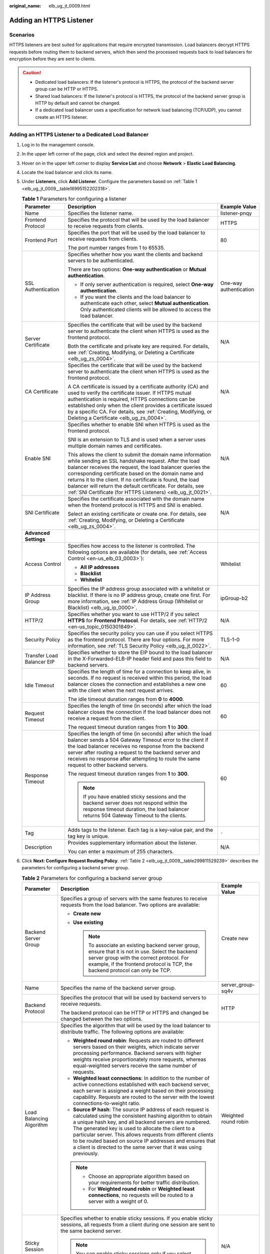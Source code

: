:original_name: elb_ug_jt_0009.html

.. _elb_ug_jt_0009:

Adding an HTTPS Listener
========================

Scenarios
---------

HTTPS listeners are best suited for applications that require encrypted transmission. Load balancers decrypt HTTPS requests before routing them to backend servers, which then send the processed requests back to load balancers for encryption before they are sent to clients.

.. caution::

   -  Dedicated load balancers: If the listener's protocol is HTTPS, the protocol of the backend server group can be HTTP or HTTPS.
   -  Shared load balancers: If the listener's protocol is HTTPS, the protocol of the backend server group is HTTP by default and cannot be changed.
   -  If a dedicated load balancer uses a specification for network load balancing (TCP/UDP), you cannot create an HTTPS listener.

Adding an HTTPS Listener to a Dedicated Load Balancer
-----------------------------------------------------

#. Log in to the management console.

#. In the upper left corner of the page, click |image1| and select the desired region and project.

#. Hover on |image2| in the upper left corner to display **Service List** and choose **Network** > **Elastic Load Balancing**.

#. Locate the load balancer and click its name.

#. Under **Listeners**, click **Add Listener**. Configure the parameters based on :ref:`Table 1 <elb_ug_jt_0009__table16995152202318>`.

   .. _elb_ug_jt_0009__table16995152202318:

   .. table:: **Table 1** Parameters for configuring a listener

      +----------------------------+--------------------------------------------------------------------------------------------------------------------------------------------------------------------------------------------------------------------------------------------------------------------------------------------------------------------------------------------------------------------------------------------------------------------------------------+------------------------+
      | Parameter                  | Description                                                                                                                                                                                                                                                                                                                                                                                                                          | Example Value          |
      +============================+======================================================================================================================================================================================================================================================================================================================================================================================================================================+========================+
      | Name                       | Specifies the listener name.                                                                                                                                                                                                                                                                                                                                                                                                         | listener-pnqy          |
      +----------------------------+--------------------------------------------------------------------------------------------------------------------------------------------------------------------------------------------------------------------------------------------------------------------------------------------------------------------------------------------------------------------------------------------------------------------------------------+------------------------+
      | Frontend Protocol          | Specifies the protocol that will be used by the load balancer to receive requests from clients.                                                                                                                                                                                                                                                                                                                                      | HTTPS                  |
      +----------------------------+--------------------------------------------------------------------------------------------------------------------------------------------------------------------------------------------------------------------------------------------------------------------------------------------------------------------------------------------------------------------------------------------------------------------------------------+------------------------+
      | Frontend Port              | Specifies the port that will be used by the load balancer to receive requests from clients.                                                                                                                                                                                                                                                                                                                                          | 80                     |
      |                            |                                                                                                                                                                                                                                                                                                                                                                                                                                      |                        |
      |                            | The port number ranges from 1 to 65535.                                                                                                                                                                                                                                                                                                                                                                                              |                        |
      +----------------------------+--------------------------------------------------------------------------------------------------------------------------------------------------------------------------------------------------------------------------------------------------------------------------------------------------------------------------------------------------------------------------------------------------------------------------------------+------------------------+
      | SSL Authentication         | Specifies whether how you want the clients and backend servers to be authenticated.                                                                                                                                                                                                                                                                                                                                                  | One-way authentication |
      |                            |                                                                                                                                                                                                                                                                                                                                                                                                                                      |                        |
      |                            | There are two options: **One-way authentication** or **Mutual authentication**.                                                                                                                                                                                                                                                                                                                                                      |                        |
      |                            |                                                                                                                                                                                                                                                                                                                                                                                                                                      |                        |
      |                            | -  If only server authentication is required, select **One-way authentication**.                                                                                                                                                                                                                                                                                                                                                     |                        |
      |                            | -  If you want the clients and the load balancer to authenticate each other, select **Mutual authentication**. Only authenticated clients will be allowed to access the load balancer.                                                                                                                                                                                                                                               |                        |
      +----------------------------+--------------------------------------------------------------------------------------------------------------------------------------------------------------------------------------------------------------------------------------------------------------------------------------------------------------------------------------------------------------------------------------------------------------------------------------+------------------------+
      | Server Certificate         | Specifies the certificate that will be used by the backend server to authenticate the client when HTTPS is used as the frontend protocol.                                                                                                                                                                                                                                                                                            | N/A                    |
      |                            |                                                                                                                                                                                                                                                                                                                                                                                                                                      |                        |
      |                            | Both the certificate and private key are required. For details, see :ref:`Creating, Modifying, or Deleting a Certificate <elb_ug_zs_0004>`.                                                                                                                                                                                                                                                                                          |                        |
      +----------------------------+--------------------------------------------------------------------------------------------------------------------------------------------------------------------------------------------------------------------------------------------------------------------------------------------------------------------------------------------------------------------------------------------------------------------------------------+------------------------+
      | CA Certificate             | Specifies the certificate that will be used by the backend server to authenticate the client when HTTPS is used as the frontend protocol.                                                                                                                                                                                                                                                                                            | N/A                    |
      |                            |                                                                                                                                                                                                                                                                                                                                                                                                                                      |                        |
      |                            | A CA certificate is issued by a certificate authority (CA) and used to verify the certificate issuer. If HTTPS mutual authentication is required, HTTPS connections can be established only when the client provides a certificate issued by a specific CA. For details, see :ref:`Creating, Modifying, or Deleting a Certificate <elb_ug_zs_0004>`.                                                                                 |                        |
      +----------------------------+--------------------------------------------------------------------------------------------------------------------------------------------------------------------------------------------------------------------------------------------------------------------------------------------------------------------------------------------------------------------------------------------------------------------------------------+------------------------+
      | Enable SNI                 | Specifies whether to enable SNI when HTTPS is used as the frontend protocol.                                                                                                                                                                                                                                                                                                                                                         | N/A                    |
      |                            |                                                                                                                                                                                                                                                                                                                                                                                                                                      |                        |
      |                            | SNI is an extension to TLS and is used when a server uses multiple domain names and certificates.                                                                                                                                                                                                                                                                                                                                    |                        |
      |                            |                                                                                                                                                                                                                                                                                                                                                                                                                                      |                        |
      |                            | This allows the client to submit the domain name information while sending an SSL handshake request. After the load balancer receives the request, the load balancer queries the corresponding certificate based on the domain name and returns it to the client. If no certificate is found, the load balancer will return the default certificate. For details, see :ref:`SNI Certificate (for HTTPS Listeners) <elb_ug_jt_0021>`. |                        |
      +----------------------------+--------------------------------------------------------------------------------------------------------------------------------------------------------------------------------------------------------------------------------------------------------------------------------------------------------------------------------------------------------------------------------------------------------------------------------------+------------------------+
      | SNI Certificate            | Specifies the certificate associated with the domain name when the frontend protocol is HTTPS and SNI is enabled.                                                                                                                                                                                                                                                                                                                    | N/A                    |
      |                            |                                                                                                                                                                                                                                                                                                                                                                                                                                      |                        |
      |                            | Select an existing certificate or create one. For details, see :ref:`Creating, Modifying, or Deleting a Certificate <elb_ug_zs_0004>`.                                                                                                                                                                                                                                                                                               |                        |
      +----------------------------+--------------------------------------------------------------------------------------------------------------------------------------------------------------------------------------------------------------------------------------------------------------------------------------------------------------------------------------------------------------------------------------------------------------------------------------+------------------------+
      | **Advanced Settings**      |                                                                                                                                                                                                                                                                                                                                                                                                                                      |                        |
      +----------------------------+--------------------------------------------------------------------------------------------------------------------------------------------------------------------------------------------------------------------------------------------------------------------------------------------------------------------------------------------------------------------------------------------------------------------------------------+------------------------+
      | Access Control             | Specifies how access to the listener is controlled. The following options are available (for details, see :ref:`Access Control <en-us_elb_03_0003>`):                                                                                                                                                                                                                                                                                | Whitelist              |
      |                            |                                                                                                                                                                                                                                                                                                                                                                                                                                      |                        |
      |                            | -  **All IP addresses**                                                                                                                                                                                                                                                                                                                                                                                                              |                        |
      |                            | -  **Blacklist**                                                                                                                                                                                                                                                                                                                                                                                                                     |                        |
      |                            | -  **Whitelist**                                                                                                                                                                                                                                                                                                                                                                                                                     |                        |
      +----------------------------+--------------------------------------------------------------------------------------------------------------------------------------------------------------------------------------------------------------------------------------------------------------------------------------------------------------------------------------------------------------------------------------------------------------------------------------+------------------------+
      | IP Address Group           | Specifies the IP address group associated with a whitelist or blacklist. If there is no IP address group, create one first. For more information, see :ref:`IP Address Group (Whitelist or Blacklist) <elb_ug_ip_0000>`.                                                                                                                                                                                                             | ipGroup-b2             |
      +----------------------------+--------------------------------------------------------------------------------------------------------------------------------------------------------------------------------------------------------------------------------------------------------------------------------------------------------------------------------------------------------------------------------------------------------------------------------------+------------------------+
      | HTTP/2                     | Specifies whether you want to use HTTP/2 if you select **HTTPS** for **Frontend Protocol**. For details, see :ref:`HTTP/2 <en-us_topic_0150301849>`.                                                                                                                                                                                                                                                                                 | N/A                    |
      +----------------------------+--------------------------------------------------------------------------------------------------------------------------------------------------------------------------------------------------------------------------------------------------------------------------------------------------------------------------------------------------------------------------------------------------------------------------------------+------------------------+
      | Security Policy            | Specifies the security policy you can use if you select HTTPS as the frontend protocol. There are four options. For more information, see :ref:`TLS Security Policy <elb_ug_jt_0022>`.                                                                                                                                                                                                                                               | TLS-1-0                |
      +----------------------------+--------------------------------------------------------------------------------------------------------------------------------------------------------------------------------------------------------------------------------------------------------------------------------------------------------------------------------------------------------------------------------------------------------------------------------------+------------------------+
      | Transfer Load Balancer EIP | Specifies whether to store the EIP bound to the load balancer in the X-Forwarded-ELB-IP header field and pass this field to backend servers.                                                                                                                                                                                                                                                                                         | N/A                    |
      +----------------------------+--------------------------------------------------------------------------------------------------------------------------------------------------------------------------------------------------------------------------------------------------------------------------------------------------------------------------------------------------------------------------------------------------------------------------------------+------------------------+
      | Idle Timeout               | Specifies the length of time for a connection to keep alive, in seconds. If no request is received within this period, the load balancer closes the connection and establishes a new one with the client when the next request arrives.                                                                                                                                                                                              | 60                     |
      |                            |                                                                                                                                                                                                                                                                                                                                                                                                                                      |                        |
      |                            | The idle timeout duration ranges from **0** to **4000**.                                                                                                                                                                                                                                                                                                                                                                             |                        |
      +----------------------------+--------------------------------------------------------------------------------------------------------------------------------------------------------------------------------------------------------------------------------------------------------------------------------------------------------------------------------------------------------------------------------------------------------------------------------------+------------------------+
      | Request Timeout            | Specifies the length of time (in seconds) after which the load balancer closes the connection if the load balancer does not receive a request from the client.                                                                                                                                                                                                                                                                       | 60                     |
      |                            |                                                                                                                                                                                                                                                                                                                                                                                                                                      |                        |
      |                            | The request timeout duration ranges from **1** to **300**.                                                                                                                                                                                                                                                                                                                                                                           |                        |
      +----------------------------+--------------------------------------------------------------------------------------------------------------------------------------------------------------------------------------------------------------------------------------------------------------------------------------------------------------------------------------------------------------------------------------------------------------------------------------+------------------------+
      | Response Timeout           | Specifies the length of time (in seconds) after which the load balancer sends a 504 Gateway Timeout error to the client if the load balancer receives no response from the backend server after routing a request to the backend server and receives no response after attempting to route the same request to other backend servers.                                                                                                | 60                     |
      |                            |                                                                                                                                                                                                                                                                                                                                                                                                                                      |                        |
      |                            | The request timeout duration ranges from **1** to **300**.                                                                                                                                                                                                                                                                                                                                                                           |                        |
      |                            |                                                                                                                                                                                                                                                                                                                                                                                                                                      |                        |
      |                            | .. note::                                                                                                                                                                                                                                                                                                                                                                                                                            |                        |
      |                            |                                                                                                                                                                                                                                                                                                                                                                                                                                      |                        |
      |                            |    If you have enabled sticky sessions and the backend server does not respond within the response timeout duration, the load balancer returns 504 Gateway Timeout to the clients.                                                                                                                                                                                                                                                   |                        |
      +----------------------------+--------------------------------------------------------------------------------------------------------------------------------------------------------------------------------------------------------------------------------------------------------------------------------------------------------------------------------------------------------------------------------------------------------------------------------------+------------------------+
      | Tag                        | Adds tags to the listener. Each tag is a key-value pair, and the tag key is unique.                                                                                                                                                                                                                                                                                                                                                  | ``-``                  |
      +----------------------------+--------------------------------------------------------------------------------------------------------------------------------------------------------------------------------------------------------------------------------------------------------------------------------------------------------------------------------------------------------------------------------------------------------------------------------------+------------------------+
      | Description                | Provides supplementary information about the listener.                                                                                                                                                                                                                                                                                                                                                                               | N/A                    |
      |                            |                                                                                                                                                                                                                                                                                                                                                                                                                                      |                        |
      |                            | You can enter a maximum of 255 characters.                                                                                                                                                                                                                                                                                                                                                                                           |                        |
      +----------------------------+--------------------------------------------------------------------------------------------------------------------------------------------------------------------------------------------------------------------------------------------------------------------------------------------------------------------------------------------------------------------------------------------------------------------------------------+------------------------+

#. Click **Next: Configure Request Routing Policy**. :ref:`Table 2 <elb_ug_jt_0009__table299811529239>` describes the parameters for configuring a backend server group.

   .. _elb_ug_jt_0009__table299811529239:

   .. table:: **Table 2** Parameters for configuring a backend server group

      +---------------------------+--------------------------------------------------------------------------------------------------------------------------------------------------------------------------------------------------------------------------------------------------------------------------------------------------------------------------------------------------------------------------------------------------------------------------------------------+-----------------------+
      | Parameter                 | Description                                                                                                                                                                                                                                                                                                                                                                                                                                | Example Value         |
      +===========================+============================================================================================================================================================================================================================================================================================================================================================================================================================================+=======================+
      | Backend Server Group      | Specifies a group of servers with the same features to receive requests from the load balancer. Two options are available:                                                                                                                                                                                                                                                                                                                 | Create new            |
      |                           |                                                                                                                                                                                                                                                                                                                                                                                                                                            |                       |
      |                           | -  **Create new**                                                                                                                                                                                                                                                                                                                                                                                                                          |                       |
      |                           | -  **Use existing**                                                                                                                                                                                                                                                                                                                                                                                                                        |                       |
      |                           |                                                                                                                                                                                                                                                                                                                                                                                                                                            |                       |
      |                           |    .. note::                                                                                                                                                                                                                                                                                                                                                                                                                               |                       |
      |                           |                                                                                                                                                                                                                                                                                                                                                                                                                                            |                       |
      |                           |       To associate an existing backend server group, ensure that it is not in use. Select the backend server group with the correct protocol. For example, if the frontend protocol is TCP, the backend protocol can only be TCP.                                                                                                                                                                                                          |                       |
      +---------------------------+--------------------------------------------------------------------------------------------------------------------------------------------------------------------------------------------------------------------------------------------------------------------------------------------------------------------------------------------------------------------------------------------------------------------------------------------+-----------------------+
      | Name                      | Specifies the name of the backend server group.                                                                                                                                                                                                                                                                                                                                                                                            | server_group-sq4v     |
      +---------------------------+--------------------------------------------------------------------------------------------------------------------------------------------------------------------------------------------------------------------------------------------------------------------------------------------------------------------------------------------------------------------------------------------------------------------------------------------+-----------------------+
      | Backend Protocol          | Specifies the protocol that will be used by backend servers to receive requests.                                                                                                                                                                                                                                                                                                                                                           | HTTP                  |
      |                           |                                                                                                                                                                                                                                                                                                                                                                                                                                            |                       |
      |                           | The backend protocol can be HTTP or HTTPS and changed be changed between the two options.                                                                                                                                                                                                                                                                                                                                                  |                       |
      +---------------------------+--------------------------------------------------------------------------------------------------------------------------------------------------------------------------------------------------------------------------------------------------------------------------------------------------------------------------------------------------------------------------------------------------------------------------------------------+-----------------------+
      | Load Balancing Algorithm  | Specifies the algorithm that will be used by the load balancer to distribute traffic. The following options are available:                                                                                                                                                                                                                                                                                                                 | Weighted round robin  |
      |                           |                                                                                                                                                                                                                                                                                                                                                                                                                                            |                       |
      |                           | -  **Weighted round robin**: Requests are routed to different servers based on their weights, which indicate server processing performance. Backend servers with higher weights receive proportionately more requests, whereas equal-weighted servers receive the same number of requests.                                                                                                                                                 |                       |
      |                           | -  **Weighted least connections**: In addition to the number of active connections established with each backend server, each server is assigned a weight based on their processing capability. Requests are routed to the server with the lowest connections-to-weight ratio.                                                                                                                                                             |                       |
      |                           | -  **Source IP hash**: The source IP address of each request is calculated using the consistent hashing algorithm to obtain a unique hash key, and all backend servers are numbered. The generated key is used to allocate the client to a particular server. This allows requests from different clients to be routed based on source IP addresses and ensures that a client is directed to the same server that it was using previously. |                       |
      |                           |                                                                                                                                                                                                                                                                                                                                                                                                                                            |                       |
      |                           | .. note::                                                                                                                                                                                                                                                                                                                                                                                                                                  |                       |
      |                           |                                                                                                                                                                                                                                                                                                                                                                                                                                            |                       |
      |                           |    -  Choose an appropriate algorithm based on your requirements for better traffic distribution.                                                                                                                                                                                                                                                                                                                                          |                       |
      |                           |    -  For **Weighted round robin** or **Weighted least connections**, no requests will be routed to a server with a weight of 0.                                                                                                                                                                                                                                                                                                           |                       |
      +---------------------------+--------------------------------------------------------------------------------------------------------------------------------------------------------------------------------------------------------------------------------------------------------------------------------------------------------------------------------------------------------------------------------------------------------------------------------------------+-----------------------+
      | Sticky Session            | Specifies whether to enable sticky sessions. If you enable sticky sessions, all requests from a client during one session are sent to the same backend server.                                                                                                                                                                                                                                                                             | N/A                   |
      |                           |                                                                                                                                                                                                                                                                                                                                                                                                                                            |                       |
      |                           | .. note::                                                                                                                                                                                                                                                                                                                                                                                                                                  |                       |
      |                           |                                                                                                                                                                                                                                                                                                                                                                                                                                            |                       |
      |                           |    You can enable sticky sessions only if you select **Weighted round robin** for **Load Balancing Algorithm**.                                                                                                                                                                                                                                                                                                                            |                       |
      +---------------------------+--------------------------------------------------------------------------------------------------------------------------------------------------------------------------------------------------------------------------------------------------------------------------------------------------------------------------------------------------------------------------------------------------------------------------------------------+-----------------------+
      | Sticky Session Type       | Specifies the type of sticky sessions for HTTP and HTTPS listeners.                                                                                                                                                                                                                                                                                                                                                                        | Load balancer cookie  |
      |                           |                                                                                                                                                                                                                                                                                                                                                                                                                                            |                       |
      |                           | -  **Load balancer cookie**: The load balancer generates a cookie after receiving a request from the client. All subsequent requests with the same cookie are then routed to the same backend server.                                                                                                                                                                                                                                      |                       |
      +---------------------------+--------------------------------------------------------------------------------------------------------------------------------------------------------------------------------------------------------------------------------------------------------------------------------------------------------------------------------------------------------------------------------------------------------------------------------------------+-----------------------+
      | Stickiness Duration (min) | Specifies the minutes that sticky sessions are maintained. You can enable sticky sessions only if you select **Weighted round robin** or **Weighted least connections** for **Load Balancing Algorithm**.                                                                                                                                                                                                                                  | 20                    |
      |                           |                                                                                                                                                                                                                                                                                                                                                                                                                                            |                       |
      |                           | -  Stickiness duration at Layer 4: **1** to **60**                                                                                                                                                                                                                                                                                                                                                                                         |                       |
      |                           | -  Stickiness duration at Layer 7: **1** to **1440**                                                                                                                                                                                                                                                                                                                                                                                       |                       |
      +---------------------------+--------------------------------------------------------------------------------------------------------------------------------------------------------------------------------------------------------------------------------------------------------------------------------------------------------------------------------------------------------------------------------------------------------------------------------------------+-----------------------+
      | Slow Start                | Specifies whether to enable slow start, which is disabled by default.                                                                                                                                                                                                                                                                                                                                                                      | N/A                   |
      |                           |                                                                                                                                                                                                                                                                                                                                                                                                                                            |                       |
      |                           | After you enable slow start, the load balancer linearly increases the proportion of requests to send to backend servers in this mode. When the slow start duration elapses, the load balancer sends full share of requests to backend servers and exits the slow start mode. For details, see :ref:`Configuring Slow Start (Dedicated Load Balancers) <elb_ug_hd_0006>`.                                                                   |                       |
      +---------------------------+--------------------------------------------------------------------------------------------------------------------------------------------------------------------------------------------------------------------------------------------------------------------------------------------------------------------------------------------------------------------------------------------------------------------------------------------+-----------------------+
      | Slow Start Duration       | Specifies how long the slow start will last.                                                                                                                                                                                                                                                                                                                                                                                               | 30                    |
      |                           |                                                                                                                                                                                                                                                                                                                                                                                                                                            |                       |
      |                           | The duration ranges from **30** to **1200**, in seconds, and the default value is **30**.                                                                                                                                                                                                                                                                                                                                                  |                       |
      +---------------------------+--------------------------------------------------------------------------------------------------------------------------------------------------------------------------------------------------------------------------------------------------------------------------------------------------------------------------------------------------------------------------------------------------------------------------------------------+-----------------------+
      | Description               | Provides supplementary information about the backend server group.                                                                                                                                                                                                                                                                                                                                                                         | N/A                   |
      |                           |                                                                                                                                                                                                                                                                                                                                                                                                                                            |                       |
      |                           | You can enter a maximum of 255 characters.                                                                                                                                                                                                                                                                                                                                                                                                 |                       |
      +---------------------------+--------------------------------------------------------------------------------------------------------------------------------------------------------------------------------------------------------------------------------------------------------------------------------------------------------------------------------------------------------------------------------------------------------------------------------------------+-----------------------+

#. Click **Next: Add Backend Server**. Add backend servers and configure the health check for the backend server group. For details about how to add backend servers, see :ref:`Adding or Removing Backend Servers (Dedicated Load Balancers) <elb_ug_hd_0003>`. For details about how to configure health check parameters, see :ref:`Table 3 <elb_ug_jt_0009__table1278510301598>`.

   .. _elb_ug_jt_0009__table1278510301598:

   .. table:: **Table 3** Parameters for configuring a health check

      +-----------------------+-------------------------------------------------------------------------------------------------------------------------------------------------------------------------------------------------------------------------------------------------------------------+-----------------------+
      | Parameter             | Description                                                                                                                                                                                                                                                       | Example Value         |
      +=======================+===================================================================================================================================================================================================================================================================+=======================+
      | Health Check          | Specifies whether to enable health checks.                                                                                                                                                                                                                        | N/A                   |
      +-----------------------+-------------------------------------------------------------------------------------------------------------------------------------------------------------------------------------------------------------------------------------------------------------------+-----------------------+
      | Protocol              | Specifies the protocol that will be used by the load balancer to check the health of backend servers. There are three options: TCP, HTTP, and HTTPS.                                                                                                              | HTTP                  |
      +-----------------------+-------------------------------------------------------------------------------------------------------------------------------------------------------------------------------------------------------------------------------------------------------------------+-----------------------+
      | Domain Name           | Specifies the domain name that will be used for health checks. This parameter is available when you set the health check protocol to HTTP or HTTPS.                                                                                                               | www.elb.com           |
      |                       |                                                                                                                                                                                                                                                                   |                       |
      |                       | The domain name can contain digits, letters, hyphens (-), and periods (.), and must start with a digit or letter. The field is left blank by default and must start with a digit or letter.                                                                       |                       |
      +-----------------------+-------------------------------------------------------------------------------------------------------------------------------------------------------------------------------------------------------------------------------------------------------------------+-----------------------+
      | Port                  | Specifies the port that will be used by the load balancer to check the health of backend servers. The port number ranges from 1 to 65535.                                                                                                                         | 80                    |
      |                       |                                                                                                                                                                                                                                                                   |                       |
      |                       | .. note::                                                                                                                                                                                                                                                         |                       |
      |                       |                                                                                                                                                                                                                                                                   |                       |
      |                       |    This parameter is optional. If you do not specify a health check port, a port of the backend server will be used for health checks by default. If you specify a port, it will be used for health checks.                                                       |                       |
      +-----------------------+-------------------------------------------------------------------------------------------------------------------------------------------------------------------------------------------------------------------------------------------------------------------+-----------------------+
      | Check Path            | Specifies the health check URL, which is the destination on backend servers for health checks. This parameter is available only when you set the health check protocol to HTTP or HTTPS. The path must start with a slash (/) and can contain 1 to 80 characters. | /index.html           |
      |                       |                                                                                                                                                                                                                                                                   |                       |
      |                       | The path can contain letters, digits, hyphens (-), slashes (/), periods (.), percent signs (%), ampersands (&), and the following special characters: ``_~';@$*+,=!:()``                                                                                          |                       |
      |                       |                                                                                                                                                                                                                                                                   |                       |
      |                       | .. note::                                                                                                                                                                                                                                                         |                       |
      |                       |                                                                                                                                                                                                                                                                   |                       |
      |                       |    Example:                                                                                                                                                                                                                                                       |                       |
      |                       |                                                                                                                                                                                                                                                                   |                       |
      |                       |    If the URL is **http://www.example.com/chat/try/**, the health check path is **/chat/try/**.                                                                                                                                                                   |                       |
      |                       |                                                                                                                                                                                                                                                                   |                       |
      |                       |    If the URL is **http://192.168.63.187:9096/chat/index.html**, the health check path is **/chat/index.html**.                                                                                                                                                   |                       |
      +-----------------------+-------------------------------------------------------------------------------------------------------------------------------------------------------------------------------------------------------------------------------------------------------------------+-----------------------+
      | **Advanced Settings** |                                                                                                                                                                                                                                                                   |                       |
      +-----------------------+-------------------------------------------------------------------------------------------------------------------------------------------------------------------------------------------------------------------------------------------------------------------+-----------------------+
      | Interval (s)          | Specifies the maximum time between two consecutive health checks, in seconds.                                                                                                                                                                                     | 5                     |
      |                       |                                                                                                                                                                                                                                                                   |                       |
      |                       | The interval ranges from **1** to **50**.                                                                                                                                                                                                                         |                       |
      +-----------------------+-------------------------------------------------------------------------------------------------------------------------------------------------------------------------------------------------------------------------------------------------------------------+-----------------------+
      | Timeout (s)           | Specifies the maximum time required for waiting for a response from the health check, in seconds. The timeout duration ranges from **1** to **50**.                                                                                                               | 3                     |
      +-----------------------+-------------------------------------------------------------------------------------------------------------------------------------------------------------------------------------------------------------------------------------------------------------------+-----------------------+
      | Maximum Retries       | Specifies the maximum number of health check retries. The value ranges from **1** to **10**.                                                                                                                                                                      | 3                     |
      +-----------------------+-------------------------------------------------------------------------------------------------------------------------------------------------------------------------------------------------------------------------------------------------------------------+-----------------------+

#. Click **Next: Confirm**.

#. Confirm the configuration and click **Submit**.

Adding an HTTPS Listener to a Shared Load Balancer
--------------------------------------------------

#. Log in to the management console.

#. In the upper left corner of the page, click |image3| and select the desired region and project.

#. Hover on |image4| in the upper left corner to display **Service List** and choose **Network** > **Elastic Load Balancing**.

#. Locate the load balancer and click its name.

#. Under **Listeners**, click **Add Listener**. Configure the parameters based on :ref:`Table 4 <elb_ug_jt_0009__table1093233819544>`.

   .. _elb_ug_jt_0009__table1093233819544:

   .. table:: **Table 4** Parameters for configuring a listener

      +----------------------------+--------------------------------------------------------------------------------------------------------------------------------------------------------------------------------------------------------------------------------------------------------------------------------------------------------------------------------------------------------------------------------------------------------------------------------------+------------------------+
      | Parameter                  | Description                                                                                                                                                                                                                                                                                                                                                                                                                          | Example Value          |
      +============================+======================================================================================================================================================================================================================================================================================================================================================================================================================================+========================+
      | Name                       | Specifies the listener name.                                                                                                                                                                                                                                                                                                                                                                                                         | listener-pnqy          |
      +----------------------------+--------------------------------------------------------------------------------------------------------------------------------------------------------------------------------------------------------------------------------------------------------------------------------------------------------------------------------------------------------------------------------------------------------------------------------------+------------------------+
      | Frontend Protocol          | Specifies the protocol that will be used by the load balancer to receive requests from clients.                                                                                                                                                                                                                                                                                                                                      | HTTPS                  |
      +----------------------------+--------------------------------------------------------------------------------------------------------------------------------------------------------------------------------------------------------------------------------------------------------------------------------------------------------------------------------------------------------------------------------------------------------------------------------------+------------------------+
      | Frontend Port              | Specifies the port that will be used by the load balancer to receive requests from clients.                                                                                                                                                                                                                                                                                                                                          | 80                     |
      |                            |                                                                                                                                                                                                                                                                                                                                                                                                                                      |                        |
      |                            | The port number ranges from 1 to 65535.                                                                                                                                                                                                                                                                                                                                                                                              |                        |
      +----------------------------+--------------------------------------------------------------------------------------------------------------------------------------------------------------------------------------------------------------------------------------------------------------------------------------------------------------------------------------------------------------------------------------------------------------------------------------+------------------------+
      | SSL Authentication         | Specifies whether how you want the clients and backend servers to be authenticated.                                                                                                                                                                                                                                                                                                                                                  | One-way authentication |
      |                            |                                                                                                                                                                                                                                                                                                                                                                                                                                      |                        |
      |                            | There are two options: **One-way authentication** or **Mutual authentication**.                                                                                                                                                                                                                                                                                                                                                      |                        |
      |                            |                                                                                                                                                                                                                                                                                                                                                                                                                                      |                        |
      |                            | -  If only server authentication is required, select **One-way authentication**.                                                                                                                                                                                                                                                                                                                                                     |                        |
      |                            | -  If you want the clients and the load balancer to authenticate each other, select **Mutual authentication**. Only authenticated clients will be allowed to access the load balancer.                                                                                                                                                                                                                                               |                        |
      +----------------------------+--------------------------------------------------------------------------------------------------------------------------------------------------------------------------------------------------------------------------------------------------------------------------------------------------------------------------------------------------------------------------------------------------------------------------------------+------------------------+
      | CA Certificate             | Specifies the certificate used by the server to authenticate the client when HTTPS is used as the frontend protocol. For details, see :ref:`Creating, Modifying, or Deleting a Certificate <elb_ug_zs_0004>`.                                                                                                                                                                                                                        | ``-``                  |
      +----------------------------+--------------------------------------------------------------------------------------------------------------------------------------------------------------------------------------------------------------------------------------------------------------------------------------------------------------------------------------------------------------------------------------------------------------------------------------+------------------------+
      | Server Certificate         | Specifies the certificate used by the server to authenticate the client when HTTPS is used as the frontend protocol.                                                                                                                                                                                                                                                                                                                 | N/A                    |
      |                            |                                                                                                                                                                                                                                                                                                                                                                                                                                      |                        |
      |                            | Both the certificate and private key are required. For details, see :ref:`Creating, Modifying, or Deleting a Certificate <elb_ug_zs_0004>`.                                                                                                                                                                                                                                                                                          |                        |
      +----------------------------+--------------------------------------------------------------------------------------------------------------------------------------------------------------------------------------------------------------------------------------------------------------------------------------------------------------------------------------------------------------------------------------------------------------------------------------+------------------------+
      | Enable SNI                 | Specifies whether to enable SNI when HTTPS is used as the frontend protocol.                                                                                                                                                                                                                                                                                                                                                         | N/A                    |
      |                            |                                                                                                                                                                                                                                                                                                                                                                                                                                      |                        |
      |                            | SNI is an extension to TLS and is used when a server uses multiple domain names and certificates.                                                                                                                                                                                                                                                                                                                                    |                        |
      |                            |                                                                                                                                                                                                                                                                                                                                                                                                                                      |                        |
      |                            | This allows the client to submit the domain name information while sending an SSL handshake request. After the load balancer receives the request, the load balancer queries the corresponding certificate based on the domain name and returns it to the client. If no certificate is found, the load balancer will return the default certificate. For details, see :ref:`SNI Certificate (for HTTPS Listeners) <elb_ug_jt_0021>`. |                        |
      +----------------------------+--------------------------------------------------------------------------------------------------------------------------------------------------------------------------------------------------------------------------------------------------------------------------------------------------------------------------------------------------------------------------------------------------------------------------------------+------------------------+
      | SNI Certificate            | Specifies the certificate associated with the domain name when the frontend protocol is HTTPS and SNI is enabled. For details, see :ref:`Creating, Modifying, or Deleting a Certificate <elb_ug_zs_0004>`.                                                                                                                                                                                                                           | N/A                    |
      +----------------------------+--------------------------------------------------------------------------------------------------------------------------------------------------------------------------------------------------------------------------------------------------------------------------------------------------------------------------------------------------------------------------------------------------------------------------------------+------------------------+
      | **Advanced Settings**      |                                                                                                                                                                                                                                                                                                                                                                                                                                      |                        |
      +----------------------------+--------------------------------------------------------------------------------------------------------------------------------------------------------------------------------------------------------------------------------------------------------------------------------------------------------------------------------------------------------------------------------------------------------------------------------------+------------------------+
      | Access Control             | Specifies how access to the listener is controlled. The following options are available (for details, see :ref:`Access Control <en-us_elb_03_0003>`):                                                                                                                                                                                                                                                                                | **Whitelist**          |
      |                            |                                                                                                                                                                                                                                                                                                                                                                                                                                      |                        |
      |                            | -  **All IP addresses**                                                                                                                                                                                                                                                                                                                                                                                                              |                        |
      |                            | -  **Blacklist**                                                                                                                                                                                                                                                                                                                                                                                                                     |                        |
      |                            | -  **Whitelist**                                                                                                                                                                                                                                                                                                                                                                                                                     |                        |
      +----------------------------+--------------------------------------------------------------------------------------------------------------------------------------------------------------------------------------------------------------------------------------------------------------------------------------------------------------------------------------------------------------------------------------------------------------------------------------+------------------------+
      | IP Address Group           | Specifies the IP address group associated with a whitelist or blacklist. If there is no IP address group, create one first. For more information, see :ref:`IP Address Group (Whitelist or Blacklist) <elb_ug_ip_0000>`.                                                                                                                                                                                                             | ipGroup-b2             |
      +----------------------------+--------------------------------------------------------------------------------------------------------------------------------------------------------------------------------------------------------------------------------------------------------------------------------------------------------------------------------------------------------------------------------------------------------------------------------------+------------------------+
      | HTTP/2                     | Specifies whether you want to use HTTP/2 if you select **HTTPS** for **Frontend Protocol**. For details, see :ref:`HTTP/2 <en-us_topic_0150301849>`.                                                                                                                                                                                                                                                                                 | N/A                    |
      +----------------------------+--------------------------------------------------------------------------------------------------------------------------------------------------------------------------------------------------------------------------------------------------------------------------------------------------------------------------------------------------------------------------------------------------------------------------------------+------------------------+
      | Security Policy            | Specifies the security policy you can use if you select HTTPS as the frontend protocol. There are four options. For more information, see :ref:`TLS Security Policy <elb_ug_jt_0022>`.                                                                                                                                                                                                                                               | TLS-1-2                |
      +----------------------------+--------------------------------------------------------------------------------------------------------------------------------------------------------------------------------------------------------------------------------------------------------------------------------------------------------------------------------------------------------------------------------------------------------------------------------------+------------------------+
      | Transfer Load Balancer EIP | Specifies whether to store the EIP bound to the load balancer in the X-Forwarded-ELB-IP header field and pass this field to backend servers.                                                                                                                                                                                                                                                                                         | N/A                    |
      |                            |                                                                                                                                                                                                                                                                                                                                                                                                                                      |                        |
      |                            | Enable this option if you want to transparently transmit the EIP of the load balancer to backend servers.                                                                                                                                                                                                                                                                                                                            |                        |
      +----------------------------+--------------------------------------------------------------------------------------------------------------------------------------------------------------------------------------------------------------------------------------------------------------------------------------------------------------------------------------------------------------------------------------------------------------------------------------+------------------------+
      | Idle Timeout               | Specifies the length of time for a connection to keep alive, in seconds. If no request is received within this period, the load balancer closes the connection and establishes a new one with the client when the next request arrives.                                                                                                                                                                                              | 60                     |
      |                            |                                                                                                                                                                                                                                                                                                                                                                                                                                      |                        |
      |                            | The idle timeout duration ranges from **0** to **4000**.                                                                                                                                                                                                                                                                                                                                                                             |                        |
      +----------------------------+--------------------------------------------------------------------------------------------------------------------------------------------------------------------------------------------------------------------------------------------------------------------------------------------------------------------------------------------------------------------------------------------------------------------------------------+------------------------+
      | Request Timeout            | Specifies the length of time (in seconds) after which the load balancer closes the connection if the load balancer does not receive a request from the client.                                                                                                                                                                                                                                                                       | 60                     |
      |                            |                                                                                                                                                                                                                                                                                                                                                                                                                                      |                        |
      |                            | The request timeout duration ranges from **1** to **300**.                                                                                                                                                                                                                                                                                                                                                                           |                        |
      +----------------------------+--------------------------------------------------------------------------------------------------------------------------------------------------------------------------------------------------------------------------------------------------------------------------------------------------------------------------------------------------------------------------------------------------------------------------------------+------------------------+
      | Response Timeout           | Specifies the length of time (in seconds) after which the load balancer sends a 504 Gateway Timeout error to the client if the load balancer receives no response from the backend server after routing a request to the backend server and receives no response after attempting to route the same request to other backend servers.                                                                                                | 60                     |
      |                            |                                                                                                                                                                                                                                                                                                                                                                                                                                      |                        |
      |                            | The request timeout duration ranges from **1** to **300**.                                                                                                                                                                                                                                                                                                                                                                           |                        |
      |                            |                                                                                                                                                                                                                                                                                                                                                                                                                                      |                        |
      |                            | .. note::                                                                                                                                                                                                                                                                                                                                                                                                                            |                        |
      |                            |                                                                                                                                                                                                                                                                                                                                                                                                                                      |                        |
      |                            |    If you have enabled sticky sessions and the backend server does not respond within the response timeout duration, the load balancer returns 504 Gateway Timeout to the clients.                                                                                                                                                                                                                                                   |                        |
      +----------------------------+--------------------------------------------------------------------------------------------------------------------------------------------------------------------------------------------------------------------------------------------------------------------------------------------------------------------------------------------------------------------------------------------------------------------------------------+------------------------+
      | Tag                        | Adds tags to the listener. Each tag is a key-value pair, and the tag key is unique.                                                                                                                                                                                                                                                                                                                                                  | ``-``                  |
      +----------------------------+--------------------------------------------------------------------------------------------------------------------------------------------------------------------------------------------------------------------------------------------------------------------------------------------------------------------------------------------------------------------------------------------------------------------------------------+------------------------+
      | Description                | Provides supplementary information about the listener.                                                                                                                                                                                                                                                                                                                                                                               | N/A                    |
      |                            |                                                                                                                                                                                                                                                                                                                                                                                                                                      |                        |
      |                            | You can enter a maximum of 255 characters.                                                                                                                                                                                                                                                                                                                                                                                           |                        |
      +----------------------------+--------------------------------------------------------------------------------------------------------------------------------------------------------------------------------------------------------------------------------------------------------------------------------------------------------------------------------------------------------------------------------------------------------------------------------------+------------------------+

#. Click **Next: Configure Request Routing Policy**. :ref:`Table 5 <elb_ug_jt_0009__table3561446373>` describes the parameters for configuring a backend server group.

   .. _elb_ug_jt_0009__table3561446373:

   .. table:: **Table 5** Parameters for configuring a backend server group

      +--------------------------+--------------------------------------------------------------------------------------------------------------------------------------------------------------------------------------------------------------------------------------------------------------------------------------------------------------------------------------------------------------------------------------------------------------------------------------------+-----------------------+
      | Parameter                | Description                                                                                                                                                                                                                                                                                                                                                                                                                                | Example Value         |
      +==========================+============================================================================================================================================================================================================================================================================================================================================================================================================================================+=======================+
      | Backend Server Group     | Specifies a group of servers with the same features to receive requests from the load balancer. Two options are available:                                                                                                                                                                                                                                                                                                                 | **Create new**        |
      |                          |                                                                                                                                                                                                                                                                                                                                                                                                                                            |                       |
      |                          | -  **Create new**                                                                                                                                                                                                                                                                                                                                                                                                                          |                       |
      |                          | -  **Use existing**                                                                                                                                                                                                                                                                                                                                                                                                                        |                       |
      |                          |                                                                                                                                                                                                                                                                                                                                                                                                                                            |                       |
      |                          |    .. note::                                                                                                                                                                                                                                                                                                                                                                                                                               |                       |
      |                          |                                                                                                                                                                                                                                                                                                                                                                                                                                            |                       |
      |                          |       To associate an existing backend server group, ensure that it is not in use. Select the backend server group with the correct protocol. For example, if the frontend protocol is TCP, the backend protocol can only be TCP.                                                                                                                                                                                                          |                       |
      +--------------------------+--------------------------------------------------------------------------------------------------------------------------------------------------------------------------------------------------------------------------------------------------------------------------------------------------------------------------------------------------------------------------------------------------------------------------------------------+-----------------------+
      | Name                     | Specifies the name of the backend server group.                                                                                                                                                                                                                                                                                                                                                                                            | server_group-sq4v     |
      +--------------------------+--------------------------------------------------------------------------------------------------------------------------------------------------------------------------------------------------------------------------------------------------------------------------------------------------------------------------------------------------------------------------------------------------------------------------------------------+-----------------------+
      | Backend Protocol         | Specifies the protocol used by backend servers to receive requests.                                                                                                                                                                                                                                                                                                                                                                        | HTTP                  |
      |                          |                                                                                                                                                                                                                                                                                                                                                                                                                                            |                       |
      |                          | The backend protocol is HTTP by default and cannot be changed.                                                                                                                                                                                                                                                                                                                                                                             |                       |
      +--------------------------+--------------------------------------------------------------------------------------------------------------------------------------------------------------------------------------------------------------------------------------------------------------------------------------------------------------------------------------------------------------------------------------------------------------------------------------------+-----------------------+
      | Load Balancing Algorithm | Specifies the algorithm used by the load balancer to distribute traffic. The following options are available:                                                                                                                                                                                                                                                                                                                              | Weighted round robin  |
      |                          |                                                                                                                                                                                                                                                                                                                                                                                                                                            |                       |
      |                          | -  **Weighted round robin**: Requests are routed to different servers based on their weights, which indicate server processing performance. Backend servers with higher weights receive proportionately more requests, whereas equal-weighted servers receive the same number of requests.                                                                                                                                                 |                       |
      |                          | -  **Weighted least connections**: In addition to the number of active connections established with each backend server, each server is assigned a weight based on their processing capability. Requests are routed to the server with the lowest connections-to-weight ratio.                                                                                                                                                             |                       |
      |                          | -  **Source IP hash**: The source IP address of each request is calculated using the consistent hashing algorithm to obtain a unique hash key, and all backend servers are numbered. The generated key is used to allocate the client to a particular server. This allows requests from different clients to be routed based on source IP addresses and ensures that a client is directed to the same server that it was using previously. |                       |
      |                          |                                                                                                                                                                                                                                                                                                                                                                                                                                            |                       |
      |                          | .. note::                                                                                                                                                                                                                                                                                                                                                                                                                                  |                       |
      |                          |                                                                                                                                                                                                                                                                                                                                                                                                                                            |                       |
      |                          |    -  Choose an appropriate algorithm based on your requirements for better traffic distribution.                                                                                                                                                                                                                                                                                                                                          |                       |
      |                          |    -  For **Weighted round robin** or **Weighted least connections**, no requests will be routed to a server with a weight of 0.                                                                                                                                                                                                                                                                                                           |                       |
      +--------------------------+--------------------------------------------------------------------------------------------------------------------------------------------------------------------------------------------------------------------------------------------------------------------------------------------------------------------------------------------------------------------------------------------------------------------------------------------+-----------------------+
      | Sticky Session           | Specifies whether to enable sticky sessions. If you enable sticky sessions, all requests from a client during one session are sent to the same backend server.                                                                                                                                                                                                                                                                             | N/A                   |
      |                          |                                                                                                                                                                                                                                                                                                                                                                                                                                            |                       |
      |                          | .. note::                                                                                                                                                                                                                                                                                                                                                                                                                                  |                       |
      |                          |                                                                                                                                                                                                                                                                                                                                                                                                                                            |                       |
      |                          |    You can enable sticky sessions only if you select **Weighted round robin** for **Load Balancing Algorithm**.                                                                                                                                                                                                                                                                                                                            |                       |
      +--------------------------+--------------------------------------------------------------------------------------------------------------------------------------------------------------------------------------------------------------------------------------------------------------------------------------------------------------------------------------------------------------------------------------------------------------------------------------------+-----------------------+
      | Sticky Session Type      | Specifies the type of sticky sessions for HTTP and HTTPS listeners.                                                                                                                                                                                                                                                                                                                                                                        | Load balancer cookie  |
      |                          |                                                                                                                                                                                                                                                                                                                                                                                                                                            |                       |
      |                          | -  **Load balancer cookie**: The load balancer generates a cookie after receiving a request from the client. All subsequent requests with the same cookie are then routed to the same backend server.                                                                                                                                                                                                                                      |                       |
      |                          | -  **Application cookie**: The application deployed on the backend server generates a cookie after receiving the first request from the client. All requests with the same cookie generated by backend application are then routed to the same backend server.                                                                                                                                                                             |                       |
      +--------------------------+--------------------------------------------------------------------------------------------------------------------------------------------------------------------------------------------------------------------------------------------------------------------------------------------------------------------------------------------------------------------------------------------------------------------------------------------+-----------------------+
      | Cookie Name              | Specifies the cookie name. If you select **Application cookie**, enter a cookie name.                                                                                                                                                                                                                                                                                                                                                      | cookieName-qsps       |
      +--------------------------+--------------------------------------------------------------------------------------------------------------------------------------------------------------------------------------------------------------------------------------------------------------------------------------------------------------------------------------------------------------------------------------------------------------------------------------------+-----------------------+
      | Description              | Provides supplementary information about the backend server group.                                                                                                                                                                                                                                                                                                                                                                         | N/A                   |
      |                          |                                                                                                                                                                                                                                                                                                                                                                                                                                            |                       |
      |                          | You can enter a maximum of 255 characters.                                                                                                                                                                                                                                                                                                                                                                                                 |                       |
      +--------------------------+--------------------------------------------------------------------------------------------------------------------------------------------------------------------------------------------------------------------------------------------------------------------------------------------------------------------------------------------------------------------------------------------------------------------------------------------+-----------------------+

#. Click **Next: Add Backend Server**. Add backend servers and configure the health check for the backend server group. For details about how to add backend servers, see :ref:`Adding or Removing Backend Servers (Shared Load Balancers) <en-us_topic_0052569729>`. Configure the health check based on :ref:`Table 6 <elb_ug_jt_0009__table1898811212212>`.

   .. _elb_ug_jt_0009__table1898811212212:

   .. table:: **Table 6** Parameters for configuring a health check

      +-----------------------+--------------------------------------------------------------------------------------------------------------------------------------------------------------------------------------------------------------------------------------------------+-----------------------+
      | Parameter             | Description                                                                                                                                                                                                                                      | Example Value         |
      +=======================+==================================================================================================================================================================================================================================================+=======================+
      | Health Check          | Specifies whether to enable health checks.                                                                                                                                                                                                       | N/A                   |
      +-----------------------+--------------------------------------------------------------------------------------------------------------------------------------------------------------------------------------------------------------------------------------------------+-----------------------+
      | Protocol              | Specifies the protocol that will be used by the load balancer to check the health of backend servers. There are two options: TCP and HTTP.                                                                                                       | HTTP                  |
      +-----------------------+--------------------------------------------------------------------------------------------------------------------------------------------------------------------------------------------------------------------------------------------------+-----------------------+
      | Domain Name           | Specifies the domain name that will be used for health checks.                                                                                                                                                                                   | www.elb.com           |
      |                       |                                                                                                                                                                                                                                                  |                       |
      |                       | The domain name can contain digits, letters, hyphens (-), and periods (.), and must start with a digit or letter. The field is left blank by default and is available only when the health check protocol is HTTP.                               |                       |
      +-----------------------+--------------------------------------------------------------------------------------------------------------------------------------------------------------------------------------------------------------------------------------------------+-----------------------+
      | Port                  | Specifies the port that will be used by the load balancer to check the health of backend servers. The port number ranges from 1 to 65535.                                                                                                        | 80                    |
      |                       |                                                                                                                                                                                                                                                  |                       |
      |                       | .. note::                                                                                                                                                                                                                                        |                       |
      |                       |                                                                                                                                                                                                                                                  |                       |
      |                       |    This parameter is optional. If you do not specify a health check port, a port of the backend server will be used for health checks by default. If you specify a port, it will be used for health checks.                                      |                       |
      +-----------------------+--------------------------------------------------------------------------------------------------------------------------------------------------------------------------------------------------------------------------------------------------+-----------------------+
      | Check Path            | Specifies the health check URL, which is the destination on backend servers for health checks. This parameter is available only when the health check protocol is HTTP. The path must start with a slash (/) and can contain 1 to 80 characters. | /index.html           |
      |                       |                                                                                                                                                                                                                                                  |                       |
      |                       | The path can contain letters, digits, hyphens (-), slashes (/), periods (.), percent signs (%), ampersands (&), and the following special characters: ``_~';@$*+,=!:()``                                                                         |                       |
      |                       |                                                                                                                                                                                                                                                  |                       |
      |                       | .. note::                                                                                                                                                                                                                                        |                       |
      |                       |                                                                                                                                                                                                                                                  |                       |
      |                       |    Example:                                                                                                                                                                                                                                      |                       |
      |                       |                                                                                                                                                                                                                                                  |                       |
      |                       |    If the URL is **http://www.example.com/chat/try/**, the health check path is **/chat/try/**.                                                                                                                                                  |                       |
      |                       |                                                                                                                                                                                                                                                  |                       |
      |                       |    If the URL is **http://192.168.63.187:9096/chat/index.html**, the health check path is **/chat/index.html**.                                                                                                                                  |                       |
      +-----------------------+--------------------------------------------------------------------------------------------------------------------------------------------------------------------------------------------------------------------------------------------------+-----------------------+
      | **Advanced Settings** |                                                                                                                                                                                                                                                  |                       |
      +-----------------------+--------------------------------------------------------------------------------------------------------------------------------------------------------------------------------------------------------------------------------------------------+-----------------------+
      | Interval (s)          | Specifies the maximum time between two consecutive health checks, in seconds.                                                                                                                                                                    | 5                     |
      |                       |                                                                                                                                                                                                                                                  |                       |
      |                       | The interval ranges from **1** to **50**.                                                                                                                                                                                                        |                       |
      +-----------------------+--------------------------------------------------------------------------------------------------------------------------------------------------------------------------------------------------------------------------------------------------+-----------------------+
      | Timeout (s)           | Specifies the maximum time required for waiting for a response from the health check, in seconds. The timeout duration ranges from **1** to **50**.                                                                                              | 3                     |
      +-----------------------+--------------------------------------------------------------------------------------------------------------------------------------------------------------------------------------------------------------------------------------------------+-----------------------+
      | Maximum Retries       | Specifies the maximum number of health check retries. The value ranges from **1** to **10**.                                                                                                                                                     | 3                     |
      +-----------------------+--------------------------------------------------------------------------------------------------------------------------------------------------------------------------------------------------------------------------------------------------+-----------------------+

#. Click **Next: Confirm**.

#. Confirm the configuration and click **Submit**.

.. |image1| image:: /_static/images/en-us_image_0000001211126503.png
.. |image2| image:: /_static/images/en-us_image_0000001417088430.png
.. |image3| image:: /_static/images/en-us_image_0000001211126503.png
.. |image4| image:: /_static/images/en-us_image_0000001417088430.png
